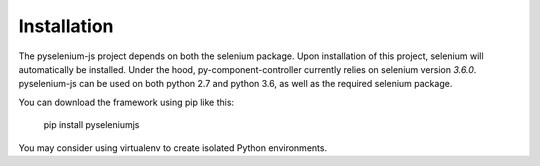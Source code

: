 ============
Installation
============

The pyselenium-js project depends on both the selenium package.
Upon installation of this project, selenium will automatically be installed.
Under the hood, py-component-controller currently relies on selenium version `3.6.0`.
pyselenium-js can be used on both python 2.7 and python 3.6, as well as the required selenium package.

You can download the framework using pip like this:

    pip install pyseleniumjs

You may consider using virtualenv to create isolated Python environments.

